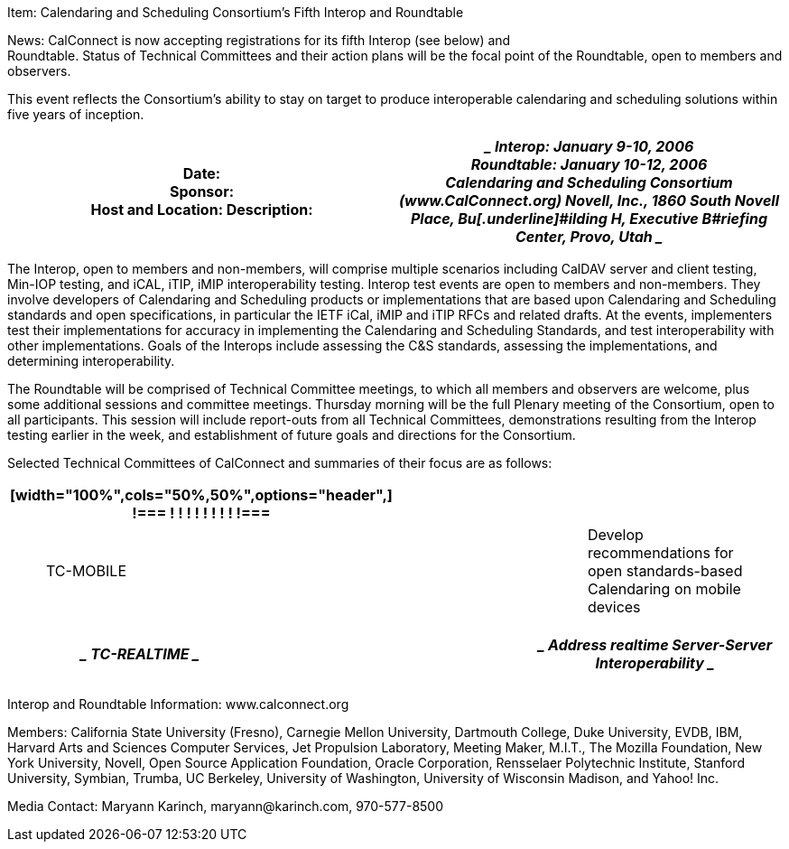 Item: Calendaring and Scheduling Consortium’s Fifth Interop and
Roundtable

News: CalConnect is now accepting registrations for its fifth Interop
(see below) and +
Roundtable. Status of Technical Committees and their action plans will
be the focal point of the Roundtable, open to members and observers.

This event reflects the Consortium’s ability to stay on target to
produce interoperable calendaring and scheduling solutions within five
years of inception.

[width="100%",cols="50%,50%",options="header",]
|===
|Date: +
Sponsor: +
Host and Location: Description: a|
____
Interop: January 9-10, 2006 +
Roundtable: January 10-12, 2006 +
Calendaring and Scheduling Consortium ([.underline]#www.CalConnect.org#)
Novell, Inc., 1860 South Novell Place, Bu[.underline]#ilding H,
Executive B#riefing Center, Provo, Utah
____

|===

The Interop, open to members and non-members, will comprise multiple
scenarios including CalDAV server and client testing, Min-IOP testing,
and iCAL, iTIP, iMIP interoperability testing. Interop test events are
open to members and non-members. They involve developers of Calendaring
and Scheduling products or implementations that are based upon
Calendaring and Scheduling standards and open specifications, in
particular the IETF iCal, iMIP and iTIP RFCs and related drafts. At the
events, implementers test their implementations for accuracy in
implementing the Calendaring and Scheduling Standards, and test
interoperability with other implementations. Goals of the Interops
include assessing the C&S standards, assessing the implementations, and
determining interoperability.

The Roundtable will be comprised of Technical Committee meetings, to
which all members and observers are welcome, plus some additional
sessions and committee meetings. Thursday morning will be the full
Plenary meeting of the Consortium, open to all participants. This
session will include report-outs from all Technical Committees,
demonstrations resulting from the Interop testing earlier in the week,
and establishment of future goals and directions for the Consortium.

Selected Technical Committees of CalConnect and summaries of their focus
are as follows:

[width="100%",cols="34%,33%,33%",options="header",]
|===
a|
[width="100%",cols="50%,50%",options="header",]
!===
! !
! !
! !
! !
!===

| |
a|
____
[.underline]#TC-MOBILE#
____

| a|
____
Develop recommendations for open standards-based Calendaring on mobile
devices
____

|===

[width="100%",cols="34%,33%,33%",options="header",]
|===
a|
____
[.underline]#TC-REALTIME#
____

| a|
____
Address realtime Server-Server Interoperability
____

a|
[width="100%",cols="50%,50%",options="header",]
!===
! !
!===

| |
|===

Interop and Roundtable Information: [.underline]#www.calconnect.org#

Members: California State University (Fresno), Carnegie Mellon
University, Dartmouth College, Duke University, EVDB, IBM, Harvard Arts
and Sciences Computer Services, Jet Propulsion Laboratory, Meeting
Maker, M.I.T., The Mozilla Foundation, New York University, Novell, Open
Source Application Foundation, Oracle Corporation, Rensselaer
Polytechnic Institute, Stanford University, Symbian, Trumba, UC
Berkeley, University of Washington, University of Wisconsin Madison, and
Yahoo! Inc.

Media Contact: Maryann Karinch, [.underline]#maryann@karinch.com#,
970-577-8500
